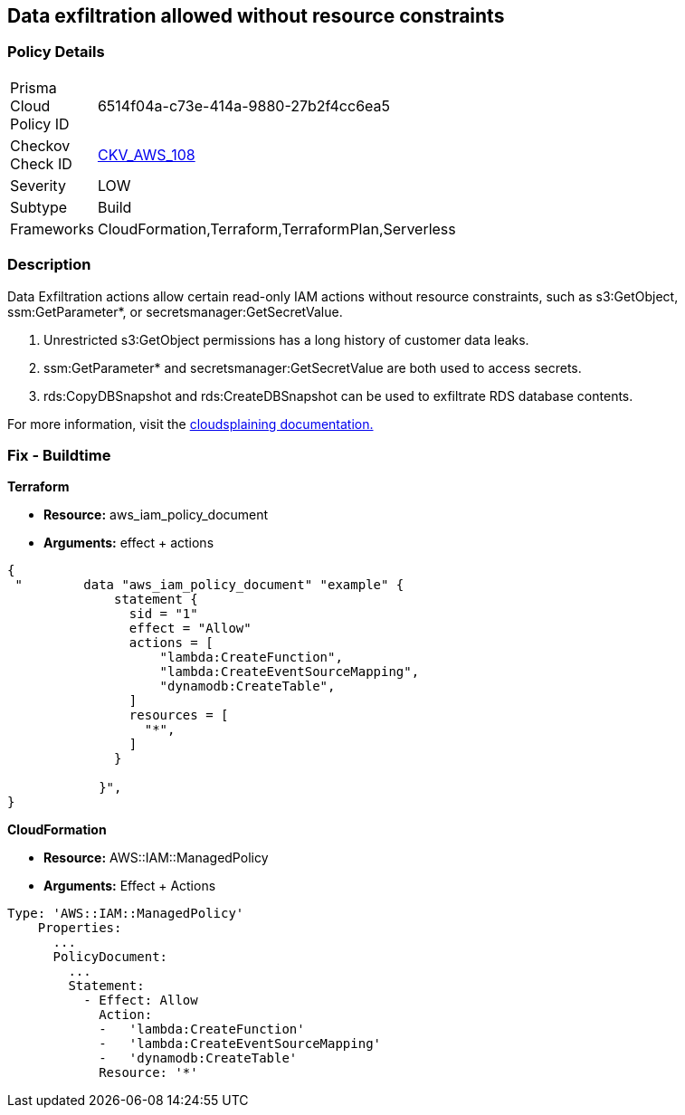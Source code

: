 == Data exfiltration allowed without resource constraints


=== Policy Details 

[width=45%]
[cols="1,1"]
|=== 
|Prisma Cloud Policy ID 
| 6514f04a-c73e-414a-9880-27b2f4cc6ea5

|Checkov Check ID 
| https://github.com/bridgecrewio/checkov/tree/master/checkov/terraform/checks/data/aws/IAMDataExfiltration.py[CKV_AWS_108]

|Severity
|LOW

|Subtype
|Build

|Frameworks
|CloudFormation,Terraform,TerraformPlan,Serverless

|=== 



=== Description


Data Exfiltration actions allow certain read-only IAM actions without resource constraints, such as s3:GetObject, ssm:GetParameter*, or secretsmanager:GetSecretValue.

. Unrestricted s3:GetObject permissions has a long history of customer data leaks.
. ssm:GetParameter* and secretsmanager:GetSecretValue are both used to access secrets.
. rds:CopyDBSnapshot and rds:CreateDBSnapshot can be used to exfiltrate RDS database contents.

For more information, visit the https://cloudsplaining.readthedocs.io/en/latest/glossary/data-exfiltration/[cloudsplaining documentation.]

=== Fix - Buildtime


*Terraform*


* *Resource:* aws_iam_policy_document
* *Arguments:* effect + actions


[source,go]
----
{
 "        data "aws_iam_policy_document" "example" {
              statement {
                sid = "1"
                effect = "Allow"
                actions = [
                    "lambda:CreateFunction",
                    "lambda:CreateEventSourceMapping",
                    "dynamodb:CreateTable",
                ]
                resources = [
                  "*",
                ]
              }

            }",
}
----


*CloudFormation* 


* *Resource:* AWS::IAM::ManagedPolicy
* *Arguments:* Effect + Actions


[source,yaml]
----
Type: 'AWS::IAM::ManagedPolicy'
    Properties:
      ...
      PolicyDocument:
        ...
        Statement:
          - Effect: Allow
            Action: 
            -   'lambda:CreateFunction'
            -   'lambda:CreateEventSourceMapping'
            -   'dynamodb:CreateTable'
            Resource: '*'
----
